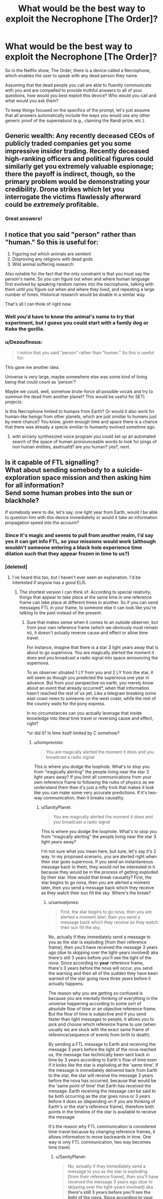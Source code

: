 #+TITLE: What would be the best way to exploit the Necrophone [The Order]?

* What would be the best way to exploit the Necrophone [The Order]?
:PROPERTIES:
:Author: SanityPlanet
:Score: 30
:DateUnix: 1582914494.0
:DateShort: 2020-Feb-28
:END:
So in the Netflix show, The Order, there is a device called a Necrophone, which enables the user to speak with any dead person they name.

Assuming that the dead people you call are able to fluently communicate with you and are compelled to provide truthful answers to all of your questions, how would you best exploit this device? Who would you call and what would you ask them?

To keep things focused on the specifics of the prompt, let's just assume that all answers automatically include the ways you would use any other generic proof of the supernatural (e.g., claiming the Randi prize, etc.).


** Generic wealth: Any recently deceased CEOs of publicly traded companies get you some impressive insider trading. Recently deceased high-ranking officers and political figures could similarly get you extremely valuable espionage; there the payoff is indirect, though, so the primary problem would be demonstrating your credibility. Drone strikes which let you interrogate the victims flawlessly afterward could be /extremely/ profitable.
:PROPERTIES:
:Author: VorpalAuroch
:Score: 31
:DateUnix: 1582917295.0
:DateShort: 2020-Feb-28
:END:

*** Great answers!
:PROPERTIES:
:Author: SanityPlanet
:Score: 2
:DateUnix: 1582918077.0
:DateShort: 2020-Feb-28
:END:


** I notice that you said "person" rather than "human." So this is useful for:

1. Figuring out which animals are sentient
2. Disproving any religions with dead gods
3. Wild animal suffering research

Also notable for the fact that the only constraint is that you must say the person's name. So you can figure out when and where human language first evolved by speaking random names into the necrophone, talking with them until you figure out when and where they lived, and repeating a large number of times. Historical research would be doable in a similar way.

That's all I can think of right now.
:PROPERTIES:
:Score: 34
:DateUnix: 1582928357.0
:DateShort: 2020-Feb-29
:END:

*** Well you'd have to know the animal's name to try that experiment, but I guess you could start with a family dog or Koko the gorilla.
:PROPERTIES:
:Author: SanityPlanet
:Score: 8
:DateUnix: 1582930576.0
:DateShort: 2020-Feb-29
:END:


*** u/Dezoufinous:
#+begin_quote
  I notice that you said "person" rather than "human." So this is useful for:
#+end_quote

This gave me another idea.

Universe is very large, maybe somewhere else was some kind of living being that could count as 'person'?

Maybe we could, well, somehow brute-force all possible vocals and try to summon the dead from another planet? This would be useful for SETI projects.

Is this Necrophone limited to humans from Earth? Or would it also work for human-like beings from other planets, which are just similiar to humans just by mere chance? You know, given enough time and space there is a chance that there was already a specie similiar to humanity evolved sometime ago.
:PROPERTIES:
:Author: Dezoufinous
:Score: 5
:DateUnix: 1583008575.0
:DateShort: 2020-Mar-01
:END:

**** with siri/any synthesized voice program you could set up an automated search of the space of human pronounceable words to look for pings of non human entities, asetruafd? are you human? yes?, next.
:PROPERTIES:
:Author: panchoadrenalina
:Score: 3
:DateUnix: 1583033134.0
:DateShort: 2020-Mar-01
:END:


** Is it capable of FTL signalling?\\
What about sending somebody to a suicide-exploration space mission and then asking him for all information?\\
Send some human probes into the sun or blackhole?

If somebody were to die, let's say, one light year from Earth, would I be able to question him with this device immediatelly or would it take an information propagation speed into the account?
:PROPERTIES:
:Author: Dezoufinous
:Score: 13
:DateUnix: 1582930229.0
:DateShort: 2020-Feb-29
:END:

*** Since it's magic and seems to pull from another realm, I'd say yes it can get info FTL, so your missions would work (although wouldn't someone entering a black hole experience time dilation such that they appear frozen in time to us?)
:PROPERTIES:
:Author: SanityPlanet
:Score: 7
:DateUnix: 1582930701.0
:DateShort: 2020-Feb-29
:END:


*** [deleted]
:PROPERTIES:
:Score: 5
:DateUnix: 1582932617.0
:DateShort: 2020-Feb-29
:END:

**** I've heard this too, but I haven't ever seen an explanation. I'd be interested if anyone has a good ELI5.
:PROPERTIES:
:Author: SanityPlanet
:Score: 4
:DateUnix: 1582942798.0
:DateShort: 2020-Feb-29
:END:

***** The shortest version I can think of: According to special relativity, things that appear to take place at the same time in one reference frame can take place at different times in another. So if you can send messages FTL in your frame, to someone else it can look like you're talking to the past instead of the present.
:PROPERTIES:
:Author: CronoDAS
:Score: 7
:DateUnix: 1582944151.0
:DateShort: 2020-Feb-29
:END:

****** Sure that makes sense when it comes to an outside observer, but from your own reference frame (which we obviously must remain in), it doesn't actually reverse cause and effect or allow time travel.

For instance, imagine that there is a star 3 light years away that is about to go supernova. You are magically alerted the moment it does and you broadcast a radio signal into space announcing the supernova.

To an observer situated 1 LY from you and 2 LY from the star, it will seem as though you predicted the supernova one year in advance. But from your perspective on earth, you merely know about an event that already occurred*, when that information hasn't reached the rest of us yet. Like a telegram breaking some east coast news to someone on the west coast, while the rest of the country waits for the pony express.

In no circumstances can you actually leverage that inside knowledge into literal time travel or reversing cause and effect, right?

*or did it? Is time itself limited by C somehow?
:PROPERTIES:
:Author: SanityPlanet
:Score: 3
:DateUnix: 1582944631.0
:DateShort: 2020-Feb-29
:END:

******* u/loimprevisto:
#+begin_quote
  You are magically alerted the moment it does and you broadcast a radio signal
#+end_quote

This is where you dodge the loophole. What's to stop you from "magically alerting" the people living near the star 3 light years away? If you limit all communications from your own reference frame to following the rules of physics as we understand them then it's just a nifty trick that makes it look like you can make some very accurate predictions. If it's two-way communication, then it breaks causality.
:PROPERTIES:
:Author: loimprevisto
:Score: 3
:DateUnix: 1582950752.0
:DateShort: 2020-Feb-29
:END:

******** u/SanityPlanet:
#+begin_quote

  #+begin_quote
    You are magically alerted the moment it does and you broadcast a radio signal
  #+end_quote

  This is where you dodge the loophole. What's to stop you from "magically alerting" the people living near the star 3 light years away?
#+end_quote

I'm not sure what you mean here, but sure, let's say it's 2 way. In my proposed scenario, you are alerted right when their star goes supernova. If you send an instantaneous message back to them, they would not be interested in it because they would be in the process of getting exploded by their star. How would that break causality? First, the star begins to go nova, then you are alerted a moment later, then you send a message back which they receive as they watch their sun fill the sky. Where's the break?
:PROPERTIES:
:Author: SanityPlanet
:Score: 3
:DateUnix: 1582956252.0
:DateShort: 2020-Feb-29
:END:

********* u/xamueljones:
#+begin_quote
  First, the star begins to go nova, then you are alerted a moment later, then you send a message back which they receive as they watch their sun fill the sky.
#+end_quote

No, actually if they immediately send a message to you as the star is exploding [from their reference frame], then you'll have received the message 3 years ago (due to skipping over the light-years involved) aka there's still 3 years before you'll see the light of the nova. Since according to *your* reference frame, there's 3 years before the nova will occur, you send the warning and then all of the sudden they have been warned of the star going nova three years before it actually happens.

The reason why you are getting so confused is because you are mentally thinking of everything in the universe happening according to some sort of absolute flow of time or an objective reference frame. But the flow of time is subjective and if you send faster than light messages to people, it allows you to pick and choose which reference frame to use (when usually we are stuck with the exact same frame of reference/sequence of events from birth to death).

By sending a FTL message to Earth and receiving the message 3 years before the light of the nova reached us, the message has technically been sent back in time by 3 years according to Earth's flow of time even if it looks like the star is exploding at the 'same time'. If the message is immediately delivered back from Earth to the star, the star will receive the message 3 years before the nova has occurred, because that would be the 'same point of time' that Earth has received the message. Earth receiving the message can be said to be both occurring as the star goes nova or 3 years before it does so (depending on if you are thinking of Earth's or the star's reference frame), therefore both points in the timeline of the star is available to receive the message.

It's the reason why FTL communication is considered time-travel because by changing reference frames, it allows information to move backwards in time. One way is only FTL communication, two way becomes time travel.
:PROPERTIES:
:Author: xamueljones
:Score: 4
:DateUnix: 1582997471.0
:DateShort: 2020-Feb-29
:END:

********** u/SanityPlanet:
#+begin_quote
  No, actually if they immediately send a message to you as the star is exploding [from their reference frame], then you'll have received the message 3 years ago (due to skipping over the light-years involved) aka *there's still 3 years before you'll see the light of the nova. Since according to your reference frame, there's 3 years before the nova will occur*, you send the warning and then all of the sudden they have been warned of the star going nova three years before it actually happens.
#+end_quote

This part confuses me. Yes, from my reference frame, I will get the message 3 years before I */see/* the star go nova, but since the star is 3 LY away, I don't see the explosion until 3 years after it happens. It seems like you're saying that from my reference frame, the supernova /actually happens/ when I see the light from it, not when the light started traveling away from the explosion itself.

That seems wrong to me. Are you saying that if in the year 2020 we point a telescope at the sky and see a star 1,000 light years away go supernova, that the star /actually/ went supernova in 2020, not 1020?

#+begin_quote
  Since according to your reference frame, there's 3 years before the nova will occur**, you send the warning and then all of the sudden they have been warned of the star going nova three years before it actually happens.
#+end_quote

It seems like you're saying that viewing the light from a past event in a telescope is /actually/ looking into the past. In my understanding, the past event occurs, and the photons from that event travel through space for years until they hit your telescope. Since it takes a long time for the photons to reach you, you don't become aware of the past event until they do, but it still did happen in the past.

#+begin_quote
  By sending a FTL message to Earth and receiving the message 3 years before the light of the nova reached us, the message has technically been sent back in time by 3 years according to Earth's flow of time even if it looks like the star is exploding at the 'same time'.
#+end_quote

Why would it look like the star is exploding at the same time if we got the message 3 years before we saw the explosion?

#+begin_quote
  If the message is immediately delivered back from Earth to the star, the star will receive the message 3 years before the nova has occurred, because that would be the 'same point of time' that Earth has received the message.
#+end_quote

This is the part that I need explained to me more. If they send an instant communication to earth the moment the star explodes, and earth instantly responds, why are you saying they would actually receive the response 3 years in the past? Sure, earth is 3 LY away, but since the communication is instant, why does that distance matter? I get the impression there's some theory like, "time itself is limited by the speed of light" underlying your explanation that you haven't articulated yet.

#+begin_quote
  Earth receiving the message can be said to be both occurring as the star goes nova or 3 years before it does so (depending on if you are thinking of Earth's or the star's reference frame), therefore both points in the timeline of the star is available to receive the message.
#+end_quote

Why is this so different from my earlier metaphor about the east coast news traveling slowly to the west coast while a telegram communicates it instantly? Can you restate this point using that metaphor?

If a super powerful telescope 100 LY away were pointed at earth right now, it would see earth as it was 100 years ago. If it sent a FTL IM to earth today, we would receive it right now, and it could report to us what earth looked like 100 years in the past. And if we sent a FTL IM back, it would appear to the telescope that it was receiving a message 100 years into the future of the earth it could /see/, but it would also know that it was just viewing the earth as it existed 100 years ago, and that the earth it got the message from was the present earth. So I get how it could be used to send a message to the future, but both the telescope and we are in the year 2020. How could it send a message back into the past?

If what you're saying is true, why do astronomers say stuff like, if the sun suddenly blew up, we wouldn't know about it for 8 minutes, or "this star that we just saw go supernova actually blew up when King Tut still ruled Egypt, it just took that long for the light to reach us? Aren't you saying that these events actually happen only when their light reaches us? That the sun didn't explode 8 minutes ago, it exploded when the explosion reached us? That the star didn't go nova during Tut's reign, it went nova today? Why ignore the travel time like that?

Sorry for the giant book I wrote you, I'm just trying to understand this confusing concept.
:PROPERTIES:
:Author: SanityPlanet
:Score: 3
:DateUnix: 1583002079.0
:DateShort: 2020-Feb-29
:END:

*********** I think for your intuition its best to imagine that "simultaneous" doesn't exist. That there is only cause and effect, one event affecting another.

imagine a 2d grid where each point is an event in real life. Every point that is strictly above and to the right of that point is "affected" by this event, and every strictly below and to the right of the point is "a cause of" the event. Now think of all the points in the other two quadrants. They are neither in the past or the future compared to our starting point, no real link between them exists. So you can say any of these events are happening "simultaneously" to ours.

Unless you're studying the specifics of the math, I think you don't need to know why we say specific events are "simultaneous under this reference frame".
:PROPERTIES:
:Author: causalchain
:Score: 2
:DateUnix: 1583500070.0
:DateShort: 2020-Mar-06
:END:


********* [[https://en.wikipedia.org/wiki/Relativity_of_simultaneity][Relativity of simultaneity]] is a fundamental property of reality according to our understanding of special relativity. Allowing FTL communication makes it very difficult to describe reality in a way that is consistent among people observing events from different frames of reference.

It doesn't really make sense to say that events happened in a certain order until the light from those events is able to be observed. If you can get knowledge about something that happened before the light from it can reach you, then you are effectively predicting the future. So, if you have your prediction that "in three years that star will explode", why couldn't they get the same information by talking to you three years ago? What makes your frame of reference more valid than theirs?

If you're writing a sci-fi or something and your really need to justify the plot device you could go for a sort of solipsism/multiverse answer, where your frame of reference is the only one that really matters to your experience and every 'outside' observer's experience is consistent with yours because your perspective is what defines reality... but that comes with its own problems.
:PROPERTIES:
:Author: loimprevisto
:Score: 2
:DateUnix: 1583008036.0
:DateShort: 2020-Feb-29
:END:

********** Maybe the issue is that I'm envisioning one very large frame of reference that includes both earth and the star going nova. Like this:

[my frame of reference]

(local frames of reference)

[(Earth)<------------------3LY---------------(supernova)]

 

#+begin_quote
  So, if you have your prediction [from your 2020] that "in three years [your 2023, their 2020] [/we will see/] that star +will+ explode", why couldn't they [in their 2017] get the same information by talking to you three years ago [in your 2017]?
#+end_quote

Because in your 2017, you haven't received the message yet. From the broader frame of reference, you don't know the star explodes until after it actually explodes. Without the FTL message, you are unaware of the explosion until 3 years after it happens.

Where in all of this is information being sent into the past?
:PROPERTIES:
:Author: SanityPlanet
:Score: 1
:DateUnix: 1583009017.0
:DateShort: 2020-Mar-01
:END:

*********** this stems from something even more basic, so basic in fact that if it is violated the whole construct of our understanding of the universe breaks. this is the principle of causality and its natural consequence the speed of light.

the thing is that the speed of light has little to do with light. its name comes from that light was the first phenomenon that had a that speed, another better way of referring to the speed of light is the speed of causality. and here is the crux.

causality for us non physicists is that a cause cannot happen before the effect, but for physicists is causality is defined differently. causality is defined as that nothing can affect something else before its light reached it. in other words the speed of light is the maximum speed at which something can affect something else.

as far everyone can tell, and this is tied to many things beyond my understanding. causality cannot be broken. ever. and the universe will bend in seemingly crazy ways to make it so. that is the origin of time dilation for example.

imagine you are watching a spaceship flying very fast at a high percentage of the speed of light, from now on c, the spaceship is flashing a light forward, at what speed the does the light moves from the perspective of the spaceship? at what speed does the light moves from your perspective?

if this was normal humancompatible speeds you would say that the spaceship sees the light move at c, and you would see the light moving at c+the speed of the space ship, but this is not so, we have experimental data that no matter what light, causality, always moves at c.

so how does the universe joins this seemingly impossible conditions is time dilation and length contraction. for the spaceship time itself moves slower and the distances seems shorter so light ALWAYS moves at c.

now lets say you are using ftl communications to speak with someone 3ly away, im just in between, watching you. meaning that you are causing effects, ie. sound waves, beyond where the causality of your action has reached. that breaks causality and as far as we know causality cannot be broken. the only possible thing that could make this work is if you in fact did not sent the message now, but you *actually* sent the message 3 years ago and is just now reaching . that you sent the message into the past.
:PROPERTIES:
:Author: panchoadrenalina
:Score: 2
:DateUnix: 1583070701.0
:DateShort: 2020-Mar-01
:END:

************ This is turning my brain inside out. I still have a lot of questions, but I'm starting to think that this doesn't have the kind of logical explanation I'm hoping for. Thanks for writing that out for me.
:PROPERTIES:
:Author: SanityPlanet
:Score: 2
:DateUnix: 1583088347.0
:DateShort: 2020-Mar-01
:END:


***** I've read most of the other replies, and I'd like to offer my 2 cents.

First, reference frames. A reference frame isn't a matter of position. Imagine 2 observers, A and B; they're moving with respect to one another. From A's point of view, A isn't moving, and B is, and vice versa. Or: In A's reference frame, A isn't moving and B is, and vice versa. A reference frame is an abstraction so we don't have to invent non-embodied observers for all these thought experiments.

Second, why you might doubt something's possibility. We can believe in a lot of things in physics, but one thing we basically reject by default is inconsistency. You see me moving, I see you moving, fine. We can transform data gathered in one reference frame to another and we're good. But what if you had some physics where it turned out that you could turn it into 'I see you moving at great speeds, you see me stationary with respect to you sitting right there.' What the hell does that even mean, physically? It's not two different points of view in one universe; it's two different universes. There's something pretty wrong with a model that lets that occur.

There are certain space-time diagrams that really help build intuition with the next part in practice, if not in justification for why it must occur. The basic principle is the relativity of simultaneity. Wikipedia's ok:

[[https://en.wikipedia.org/wiki/Relativity_of_simultaneity]]

Specifically this:

[[https://upload.wikimedia.org/wikipedia/commons/7/78/Relativity_of_Simultaneity_Animation.gif]]

The x-axis is space, the y-axis is time; for any given observer, every point in time on the x-axis is simultaneous. You shift the 'angle' of the x-axis (and y-axis) by shifting your velocity relative to the reference frame we're measuring this all from (remember, there are no privileged reference frames).

The y-axis angling happens in galilean relativity (normal newtonian mechanics); If I'm angled so much, it mean's I'm traveling at this speed relative to whatever our comparison reference frame is. The x-axis changes angle because the speed of light has to be conserved for all observers/reference frames. (a fundamental principle of special relativity).

As the relative velocity between our base reference frame and the frame in question approaches c, the space and time axes angle closer and closer to each other. At c, they'd merge (this is why people say photons don't experience time).

The gist is that in special relativity, observers in different reference frames have see different orderings of events in the universe. This is after accounting for the speed of light delays, and there's no 'true' ordering.

So. Imagine you're in the same reference frame as earth and this star (they're stationary w.r.t each other). You send an instant signal from Earth (E) to the star (S).

#+begin_example
                             ^  time
                             |   
  E1 ----> S1         +---> space
#+end_example

This is in the nice, comfy reference frame enjoyed by Earth and Star and us. So E1 and S1 are simulatenous in time. But wait! Some dastard in a rocket is accelerating around, picking arbitrary reference frames, like in

[[https://upload.wikimedia.org/wikipedia/commons/7/78/Relativity_of_Simultaneity_Animation.gif]]

We're allowed to move tilt the x-axis up to 90 degrees, so we can easily make that horizontal line go from above the x-axis to below when going from E to S, i.e. the event at S where they recieved the signal occured before the event at earth where it was sent.

And in a reference frame of opposite relative velocity, an 'instant' signal going from S to E would be going back in time.

This is very weird. Worse, this is incoherent. Depending on which direction you're moving in now shifts you into alternate histories (because S could operate on info from earth to send earth a conventional light signal to arrive before E sends the message to S, if they're suitably spaced, or a million other things.)

This is all avoided if and only if we restrict trajectories of messages in general to travel at no less than 45 degrees to the x-axis (or, in other words, at light speed or slower). Then, no matter which reference frame we look at the world in, it stays coherent.

TL;DR: If you allow FTL signalling along with the other postulates of special relativity, I can construct observers for whom the causal structure of the universe is different in irreconcilable, absurd ways- and the only difference between these guys is one is going 5 m/s left, and the other 5 m/s right. This is absurd (everything has to go to normality) and so we conclude that a coherent universe with the other rules of relativity has to be one where FTL signalling doesn't happen.
:PROPERTIES:
:Author: zorianteron
:Score: 2
:DateUnix: 1583174899.0
:DateShort: 2020-Mar-02
:END:

****** Thank you for taking the time to explain all this. I think I finally understand the concept now.

#+begin_quote
  This is all avoided if and only if we restrict trajectories of messages in general to travel at no less than 45 degrees to the x-axis (or, in other words, at light speed or slower). Then, no matter which reference frame we look at the world in, it stays coherent.
#+end_quote

Here's what I'm still confused about though- if time dilation is occurring at velocities a fraction of C, then how is the time-travel effect not also happening at those velocities? In the gif you provided, nothing is moving faster than C, and yet the order of events A, B, and C changes depending on the reference frame. How can all info transfer <C be coherent if 0.5C can still reorder events as shown in the gif?
:PROPERTIES:
:Author: SanityPlanet
:Score: 1
:DateUnix: 1583176799.0
:DateShort: 2020-Mar-02
:END:

******* You're welcome! I'm glad this degree has finally come in handy.

The notion of simultaneity changes with your velocity. Graphically, this happens by the x-axis rotating. Here's the thing- the x-axis rotation maxes out at 45 degrees from the horizontal. Something travelling at the speed of light, on this graph, is shown as a line at 45 degrees from the /vertical/- the closer to the vertical the slower. A vertical line is nonmoving in the base reference frame.

So- the horizontal axis can't rotate more than 45 degrees, worldlines can't be at more than 45 degrees from the y-axis. So even though the order of events can shift, no worldline can cross over with the line of simultaneity- at the physical limit, they merge. (Photons being buddies.)

In a more practical answer- if you look at the gif, the spatial distance between the physical locations of the events (as measured by the number of squares your have to pass through) also shifts for the moving observer, proportional to the change in when stuff happens. This is a physical thing- when you're going fast, the world is shrunk in the direction of your movement. Basically, all of spacetime- it's really one thing- is stretching at once, so it's fine, the changes only look like they have to compensate because we focus so much on splitting spatial and time axes so intuitively.

Basically: As long as the lines don't cross over, we're good.
:PROPERTIES:
:Author: zorianteron
:Score: 2
:DateUnix: 1583184579.0
:DateShort: 2020-Mar-03
:END:


***** I think the claim is just a result of analysis shortcuts that gave a misleading result. The time travel claim has to do with the fact that the speed of light relative to you is the same, no matter how fast you are going.

Let's say Alice and Bob and a photon are all going to race. The photon takes off at 0.3 Gm/s. Alice and Bob follow and reach speeds of 0.2 Gm/s and 0.1 Gm/s respectively. Catherine is at the starting point and confirmed these speeds.

Alice watches the photon, and it is moving 0.3 Gm/s faster than her.

Bob watches the photon, and it is moving 0.3Gm/s faster than him.

This is not a paradox, the light is moving at the same speed compared to each individual because they are each experiencing different amounts of time dilation.

Now, Alice has Dave with her, and he's a total Mary Sue with the combined powers of God and anime on his side, so he makes Alice go twice as fast (from Catherine's view), raising her speed to 0.4Gm/s. He also skips the discontinuity at 0.3Gm/s because wtf does it mean to be going the same speed as the photon yet watching it move away from you.

Alice is still watching the photon, and it's /still/ moving away from her at 0.3Gm/s. Catherine and Bob are watching Alice catch up to the photon though. What's going on? Well, Alice's time dilation is so bad that she's experiencing time in reverse.

Thus, a rather lame form of time travel.

It also means she'll never catch up to the photon from her perspective.

Except, well, no. Alice measuring her speed relative to anything but the photon is just getting garbage numbers. Her speed is not 0.4Gm/s, it's a complex number, which is a real number plus an imaginary number. It's garbage because complex numbers only appear in the real world where we have oscillating motion, where the real number is the instantaneous speed and the imaginary number becomes a correction factor that describes how the change in speed will affect the average speed over a period of oscillation.

The real reason ftl travel is impossible I that when you take relativistic effects into account your speed is not a number that describes linear motion any longer
:PROPERTIES:
:Author: MilesSand
:Score: 2
:DateUnix: 1583644789.0
:DateShort: 2020-Mar-08
:END:


** Since you say it allows FTL, then here is another idea.\\
How long will this device last?

*I think it could be used to establish the permanent FTL communication (at least one-way) with another point in universe.*

For example: let's make a space ship arc and send it out of our Galaxy, but give the crew the exact indexed list of names for their children. Every time the child is born, they will use the name from the list.\\
Also keep the list of the names on Earth.\\
This way, even after centauries, even after thousands of years, we will be able to 'call' the newly-dead children from the arc ship, because we will know how they were named.

/// btw, it wouldn't really require making a list, we could just ask the first crewman for the name of his children, write it down, then call his kids after 50 years, atc....
:PROPERTIES:
:Author: Dezoufinous
:Score: 11
:DateUnix: 1582932745.0
:DateShort: 2020-Feb-29
:END:

*** Since it says "person" and not "human", you could create and kill AI constructs that minimally fit the device's definition of personhood, and are optimized to transfer all sorts of information via the device.

So whenever you want to send info from star system A to star system B, you just instantiate an AI, load it up with said info, and immediately kill it. The receiver would then call up said AI and get the info. The receiver would need to know the name of the AI, but that can be easily solved by naming each AI something like `transmitterID` + `_` + `aiID`, with the latter starting at 0 and increasing by 1 with each new AI.

All of this could be automated. Each transmitter would continuously package up input information and create, fill and destroy AIs at an arbitrary rate. Each AI thus carries a small packet of information. Each receiver would just keep going through the list of names, decoding data out of each audio output.

If the system is optimized to minimize latency and provides sufficient bandwidth (which could be achieved by parallelizing transmission of large files with arrays of multiple transmitters/receivers), you could seamlessly integrate this system into the existing internet infrastructure, connecting assorted star systems with FTL connections!
:PROPERTIES:
:Author: 314kabinet
:Score: 3
:DateUnix: 1583070087.0
:DateShort: 2020-Mar-01
:END:


*** I assume it would last as long as magic does, so this is a very doable idea. Likelier, though, it would be destroyed, intentionally or in a war or something.
:PROPERTIES:
:Author: SanityPlanet
:Score: 1
:DateUnix: 1582942447.0
:DateShort: 2020-Feb-29
:END:


** Can I ask the dead person for the name of his, for instance, deceased father, and then call that father?\\
If so, then I can recursively go down the generations and reach the very first humans who started using names.\\
This was I could also make an exact graph/tree of relations of all people who ever lived.

​

Also, is there any way to protect my soon-to-be-born child from this Necrophone? Maybe he would be uncallable if I just simple didn't name him?
:PROPERTIES:
:Author: Dezoufinous
:Score: 11
:DateUnix: 1582934543.0
:DateShort: 2020-Feb-29
:END:

*** Yeah that would definitely work, but it would be exhausting and probably a non-optimal use of necrophone time. I mean, have you read Chronicles in the Bible?

Your strategy might work. Or you might give him a secret, true name and then call him something else. Not sure how the device would interpret that though. I suppose any name that becomes associated with him might be considered his name.
:PROPERTIES:
:Author: SanityPlanet
:Score: 2
:DateUnix: 1582942625.0
:DateShort: 2020-Feb-29
:END:


*** interesting - the most extensive version probably implies no name bottlenecks or isolates. E.g. maybe our ur-ancestors were just borderline intelligent / socialized enough to use names X-thousand years ago, but the practice died out several times before finally taking (because avg cognition or social interaction impoved further).
:PROPERTIES:
:Author: dyslogorrhea
:Score: 2
:DateUnix: 1583042816.0
:DateShort: 2020-Mar-01
:END:


** The dead person is always obligated to reply, right?\\
So, depending on how exacly do I have to 'name dead person', then I can use this device to check if somebody really existed.

For example, I could check:\\
- if Jesus Christ really existed\\
- if Homer really existed\\
etc
:PROPERTIES:
:Author: Dezoufinous
:Score: 10
:DateUnix: 1582930522.0
:DateShort: 2020-Feb-29
:END:

*** In a non-exploit, I'd like to have Homer recite his entire epic to me. Most of it has been lost to time.
:PROPERTIES:
:Author: Halinn
:Score: 9
:DateUnix: 1582950183.0
:DateShort: 2020-Feb-29
:END:


*** Yes, they have to reply. Great idea, though it might be hard to determine if they are really the one the stories are based off of or just share that name, since the stories are likely too inaccurate to match anyway.
:PROPERTIES:
:Author: SanityPlanet
:Score: 2
:DateUnix: 1582941993.0
:DateShort: 2020-Feb-29
:END:


*** Would you be able to name them like that, or would you have to know the names they went under while alive?
:PROPERTIES:
:Author: Geminii27
:Score: 2
:DateUnix: 1582994533.0
:DateShort: 2020-Feb-29
:END:


** They're a huge national security issue. You can ask some recently dead high-ranking government official about anything. This is great if you're a government. Not so great if you want to sell the thing instead of just having it confiscated for national security reasons. I'm not sure how all that would work.

If you don't want to draw the attentions of every government, it means you have to keep the thing a secret, so that limits what you can do.

You could use it for insider trading. Look up whenever someone on the board of a publicly traded company dies, and ask them if there's anything you need to know.

You can also just ask people where treasure is buried. There's quite a bit that we know about and haven't found.
:PROPERTIES:
:Author: archpawn
:Score: 9
:DateUnix: 1582931988.0
:DateShort: 2020-Feb-29
:END:

*** Yes this would wreak havoc on worldwide natsec and intel. Even if it were confiscated, it would still cause massive chaos. All info would need to be heavily compartmentalized and every country would have to start over from scratch and basically assume everything iscompromised.
:PROPERTIES:
:Author: SanityPlanet
:Score: 2
:DateUnix: 1582942360.0
:DateShort: 2020-Feb-29
:END:


** It would be pretty useful for any sort of investigation of murder or missing people. It would let you find out if someone is dead, and obviously most people could tell you who killed them (and the information is guaranteed to be true).

You could prove/disprove the existence of an afterlife and what it is like. This would probably make a lot of people very upset.

Being able to get accurate accounts of history straight from primary sources would be nice to have. You could get even more names by asking famous ancient people who they knew. You could probably go pretty far back by asking "who was the oldest person you knew?".

With a superintellegent ai, you could "resurrect" every person who ever lived by mapping every response to every possible question. This would be greatly sped up by having the AI only understand an inhumanly fast and dense language.
:PROPERTIES:
:Author: CompactDisko
:Score: 5
:DateUnix: 1582918316.0
:DateShort: 2020-Feb-28
:END:

*** u/SanityPlanet:
#+begin_quote
  You could prove/disprove the existence of an afterlife and what it is like. This would probably make a lot of people very upset.
#+end_quote

If I had to guess, I would expect that such answers would be excluded.
:PROPERTIES:
:Author: SanityPlanet
:Score: 1
:DateUnix: 1582942910.0
:DateShort: 2020-Feb-29
:END:


** Do I only need name to ask dead person questions?\\
Can I brute-force whole list of all dead people in my country and ask them if they had some kind of secrets, secret stashes, etc?\\
Some people used to hide valuables in the ground during the, for example, World War, and those goods are still missing and waiting to be found.

Can I find missing ships this way?\\
[[https://en.wikipedia.org/wiki/List_of_missing_ships]]
:PROPERTIES:
:Author: Dezoufinous
:Score: 3
:DateUnix: 1582930389.0
:DateShort: 2020-Feb-29
:END:

*** u/SanityPlanet:
#+begin_quote
  Do I only need name to ask dead person questions?
#+end_quote

Yes

#+begin_quote
  Can I brute-force whole list of all dead people in my country and ask them if they had some kind of secrets, secret stashes, etc?
#+end_quote

Yes

#+begin_quote
  Some people used to hide valuables in the ground during the, for example, World War, and those goods are still missing and waiting to be found.

  Can I find missing ships this way?\\
  [[https://en.wikipedia.org/wiki/List_of_missing_ships]]
#+end_quote

Definitely. Good ideas!
:PROPERTIES:
:Author: SanityPlanet
:Score: 3
:DateUnix: 1582930733.0
:DateShort: 2020-Feb-29
:END:


** Also, depending on how this device would really work, it could settle the 'what is really death' debate.

There is still a dispute on how we should exacly define death and when exacly it happens. We could experiment with it and try to 'call' with this device a person who is dying at the moment and see when exacly he becomes 'callable'

Do you know that in someone with a dead cerebrum but a living brainstem spontaneous breathing may continue unaided?

Would this device allow me to communicate with people in Persistent Vegetative State? Because you know, they are basically brain dead
:PROPERTIES:
:Author: Dezoufinous
:Score: 4
:DateUnix: 1582930965.0
:DateShort: 2020-Feb-29
:END:

*** True, but your experiment would only tell you what the device/magic considered to be "dead." There would still be philosophical debate on whether you agree.
:PROPERTIES:
:Author: SanityPlanet
:Score: 3
:DateUnix: 1582942101.0
:DateShort: 2020-Feb-29
:END:


** Before anyone else figures out this exists, I'm going to call historical figures associated with famous buried treasures. I'm also going to call anyone who notoriously died under circumstances suggesting they were killed for knowing the secrets of powerful people, put anything they tell me on a deadman switch to be published if I don't check in every day, and publish it all regardless as soon as anyone else knows the necrophone exists. In the interim I'll follow up on anything they can tell me about how to get evidence proving their claims, which goes in that cache too.

Recursively trace the origins of oral storytelling traditions.

Realtime battlefield intelligence. Repeatedly try to call front line troops. When someone answers, ask for a brief report on the situation just before they died. If we know the name of any soldiers on the other side (e.g., by looking at a dead one's tags and necrophone-interrogating him for the names of others, etc), repeatedly try to call them too.
:PROPERTIES:
:Author: Kanddak
:Score: 4
:DateUnix: 1582948151.0
:DateShort: 2020-Feb-29
:END:


** why has nobody named epstein yet? think of the meme value
:PROPERTIES:
:Author: efd731
:Score: 6
:DateUnix: 1582931986.0
:DateShort: 2020-Feb-29
:END:

*** Lmao

/Roses are red/

/Violets are blue/

/Epstein is dead/

/And he didn't kill himself./

Ok maybe I'll workshop this one a bit and get back to you.
:PROPERTIES:
:Author: SanityPlanet
:Score: 3
:DateUnix: 1582942207.0
:DateShort: 2020-Feb-29
:END:

**** Roses are red

Violets are blue

Epstein is dead

Hillary's after you 🤣🤣
:PROPERTIES:
:Author: efd731
:Score: 3
:DateUnix: 1582995133.0
:DateShort: 2020-Feb-29
:END:


** Is it cheap? Can you leave this running in the background? Can you have more than one at a time? Can you have the undead communicate with each other? If so, you can build a computer.

Limitations could be overcome by summoning, say, E.T. Jaynes, Feynman, or another hard scientist of the past, have them produce a list of promising research directions. Pay some confederates $10/hour to conjure an arbitrary number of dead PhD students, and have them divide the research directions in smaller tasks, which you can then further divide in smaller tasks, until you can get to the point where you can get the question solved directly; like: what is the value of this integral, or, can you come up with examples of X? Put the little pieces back up together, and bam! If you have an audio recorder + transcription, you might be able to automate most of this.
:PROPERTIES:
:Author: NestorDempster
:Score: 5
:DateUnix: 1582917985.0
:DateShort: 2020-Feb-28
:END:

*** u/SanityPlanet:
#+begin_quote
  Is it cheap?
#+end_quote

It costs nothing to operate.

#+begin_quote
  Can you leave this running in the background?
#+end_quote

I suppose. The call lasts until you hang up, even if you leave.

#+begin_quote
  Can you have more than one at a time?
#+end_quote

You only have the one device and you van only call one dead person at a time.

#+begin_quote
  Can you have the undead communicate with each other?
#+end_quote

No.

#+begin_quote
  Limitations could be overcome by summoning, say, E.T. Jaynes, Feynman, or another hard scientist of the past, have them produce a list of promising research directions. Pay some confederates $10/hour to conjure an arbitrary number of dead PhD students, and have them divide the research directions in smaller tasks, which you can then further divide in smaller tasks, until you can get to the point where you can get the question solved directly; like: what is the value of this integral, or, can you come up with examples of X? Put them back up together, and bam!
#+end_quote

Smart idea, but sadly not how it works. If you wanted to have dead people communicate though, you could record a message from one person and play it for another. So if you wanted some older genius's analysis of a modern scientific question that would be totally doable.
:PROPERTIES:
:Author: SanityPlanet
:Score: 2
:DateUnix: 1582918586.0
:DateShort: 2020-Feb-28
:END:

**** u/FeepingCreature:
#+begin_quote
  Smart idea, but sadly not how it works. If you wanted to have dead people communicate though, you could record a message from one person and play it for another. So if you wanted some older genius's analysis of a modern scientific question that would be totally doable.
#+end_quote

Can the dead still learn? If the connection is of a reasonable quality, the most humane use may be to hook it up to an automated computer terminal and treat the dead as blind paraplegics. Maybe with enough training you can get them to mentally decode a background signal as low-quality video/make noises that correspond to muscle movements.That way, they could regain some degree of autonomy.

If you hooked up a superintelligence to a necrophone, I wonder if it could exfiltrate the brainstate of the deceased by asking questions.
:PROPERTIES:
:Author: FeepingCreature
:Score: 3
:DateUnix: 1582971679.0
:DateShort: 2020-Feb-29
:END:

***** Yes they can still learn.

#+begin_quote
  If the connection is of a reasonable quality, the most humane use may be to hook it up to an automated computer terminal and treat the dead as blind paraplegics. Maybe with enough training you can get them to mentally decode a background signal as low-quality video/make noises that correspond to muscle movements.That way, they could regain some degree of autonomy.
#+end_quote

Keep in mind that the device can only contact one dead person at a time. Wouldn't a more humane use be to contact dead geniuses and use them to improve life on earth for all humans, rather than restoring a pseudo-body to a single person?
:PROPERTIES:
:Author: SanityPlanet
:Score: 2
:DateUnix: 1582999819.0
:DateShort: 2020-Feb-29
:END:

****** Sure, I'm assuming we can run multiple.
:PROPERTIES:
:Author: FeepingCreature
:Score: 2
:DateUnix: 1583000673.0
:DateShort: 2020-Feb-29
:END:


**** You could also apply the problem recursively, i.e., get a more ruthless person of the past to propose potential uses for the microphone. Resurrecting the son of a griefing billionaire might be one of those solutions.

You could also resurrect someone you think could do valuable work. Or just ressurrect them because you want to. Aaron Schwarz or Hal Finney come to mind.

I'm having some difficulty going from there to total world hegemony, though.
:PROPERTIES:
:Author: NestorDempster
:Score: 1
:DateUnix: 1582921116.0
:DateShort: 2020-Feb-28
:END:

***** Well it is a priceless resource that every world leader would want access to. If you found a way to guarantee that the sole way to access it was through you, that would do a lot towards helping you accumulate power.

Meanwhile, you could get Mozart to write more music, Shakespeare to write more plays, etc. for extra cash flow, once all the billionaires had chatted with their dead parents.

You could also gather an astonishing amount of blackmail material and use that to gain power as well.
:PROPERTIES:
:Author: SanityPlanet
:Score: 2
:DateUnix: 1582921979.0
:DateShort: 2020-Feb-29
:END:

****** Right, so the highest paid author right now is JK Rowling, which has a total net worth of ~$1 billion. [[https://en.wikipedia.org/wiki/Kissinger_Associates][Kissinger Associates]] probably has/had a revenue on the order of tens of millions per year.

Don't get me wrong, that's a lot. The next step is, can you produce something as valuable as Amazon (Bezos - 100 billion)? Can you create an intergalactic empire?

As a first pass, I think I'd probably just resurrect Nash or Fermi, that is, give them control over the phone and call them continuously unless otherwise indicated. I'd expect them to investigate the mechanism by which the phone works, but world-breaking physics research also works for me.
:PROPERTIES:
:Author: NestorDempster
:Score: 2
:DateUnix: 1582925881.0
:DateShort: 2020-Feb-29
:END:


** I don't need anything. I'd just call my mom. Tell her I was ok, I got married, saw the world a bit.

That would be enough, for me. I'm not particularly ambitious.
:PROPERTIES:
:Author: bookwench
:Score: 4
:DateUnix: 1582933671.0
:DateShort: 2020-Feb-29
:END:

*** That's sweet. Sorry for your loss, bookwench.
:PROPERTIES:
:Author: SanityPlanet
:Score: 3
:DateUnix: 1582942475.0
:DateShort: 2020-Feb-29
:END:

**** It was a long time ago, but that just means I'd have a lot to talk to her about. I'd get to write down some of the stories she told me as a kid. Tell her I met my half sister. Could talk to Grandma, too.

It would be nice to hear her voice.
:PROPERTIES:
:Author: bookwench
:Score: 3
:DateUnix: 1582954177.0
:DateShort: 2020-Feb-29
:END:

***** It would be interesting to talk to ancestors we never got to meet.
:PROPERTIES:
:Author: Law_Student
:Score: 3
:DateUnix: 1583179817.0
:DateShort: 2020-Mar-02
:END:

****** Oh yeah! I could get to talk to my granddad! That would be /awesome/.

Shit, imagine the /linguistic/ research you could do on accent migration over time!!!
:PROPERTIES:
:Author: bookwench
:Score: 3
:DateUnix: 1583185299.0
:DateShort: 2020-Mar-03
:END:

******* It's funny, that reminds me of a question I asked in some AskX subreddits a while back. The question was 'How long have humans(or our ancestor species) been using names?'.

I was hoping that work like the reconstruction of proto-indoeuropean that linguists have managed might offer sufficient clues to guess at a timeline.

Nope.

We have no idea how long ago humans came up with the idea of adopting names for one another, and we'll almost certainly never know. It just predates writing and even what we can piece together of ancient spoken language by too much.
:PROPERTIES:
:Author: Law_Student
:Score: 3
:DateUnix: 1583189046.0
:DateShort: 2020-Mar-03
:END:

******** Some whales have names for themselves and each other, so....
:PROPERTIES:
:Author: bookwench
:Score: 3
:DateUnix: 1583189989.0
:DateShort: 2020-Mar-03
:END:

********* Unique songs we think are personal identifiers, yeah, although translating it is an inexact art. I wonder if anyone's tried talking to them with computer generated tones? Someone must have by now.

I heard a pretty good argument once that the challenge of translating whale and dolphin song is the closest we can get on Earth to what first contact with an alien species would be like.
:PROPERTIES:
:Author: Law_Student
:Score: 3
:DateUnix: 1583192429.0
:DateShort: 2020-Mar-03
:END:

********** Talking to dolphins was my job goal as a kid. I love that some folks do it for real these days.
:PROPERTIES:
:Author: bookwench
:Score: 3
:DateUnix: 1583192997.0
:DateShort: 2020-Mar-03
:END:

*********** Did you ever watch Seaquest DSV? I still remember Darwin.

Do you know anything about how it's coming along with the real world state of the art?
:PROPERTIES:
:Author: Law_Student
:Score: 3
:DateUnix: 1583196872.0
:DateShort: 2020-Mar-03
:END:


** Evil answer: kill whoever you need answers from.
:PROPERTIES:
:Author: Amargosamountain
:Score: 4
:DateUnix: 1582924606.0
:DateShort: 2020-Feb-29
:END:

*** "Hello Jim, can you tell me where you hid the suitcase with all the cash?"

"You're that asshole with the necrophone, aren't you? No wonder I got whacked. Go **** yourself."
:PROPERTIES:
:Author: Genarment
:Score: 3
:DateUnix: 1582930083.0
:DateShort: 2020-Feb-29
:END:


** Are you able to distinguish between people who had the same name? i.e. if you say "John Smith", will you get the John Smith you want or just any random John Smith from all of history?
:PROPERTIES:
:Author: Geminii27
:Score: 2
:DateUnix: 1582994595.0
:DateShort: 2020-Feb-29
:END:

*** It will contact the person you intend to contact. I assume that if you just say a name without a specific person in mind, it would connect you to someone by that name, either randomly or the most recently dead person by that name, or by some other rule
:PROPERTIES:
:Author: SanityPlanet
:Score: 1
:DateUnix: 1582999922.0
:DateShort: 2020-Feb-29
:END:


** 1) Call MLK Jr and continue his humanitarian work.

2) Call Tesla and help continue his research.

3) Call Walt Disney and explain all the stuff that happened at Disney since his death, I.E. Kingdom Hearts.

4) Set up a business where for 99 cents a minute you can harass a horrible person from history like Hitler or Nathan Forrest.
:PROPERTIES:
:Author: Ikacprzak
:Score: 2
:DateUnix: 1583047420.0
:DateShort: 2020-Mar-01
:END:

*** Crank calling Hitler XD
:PROPERTIES:
:Author: Law_Student
:Score: 1
:DateUnix: 1583179924.0
:DateShort: 2020-Mar-02
:END:
